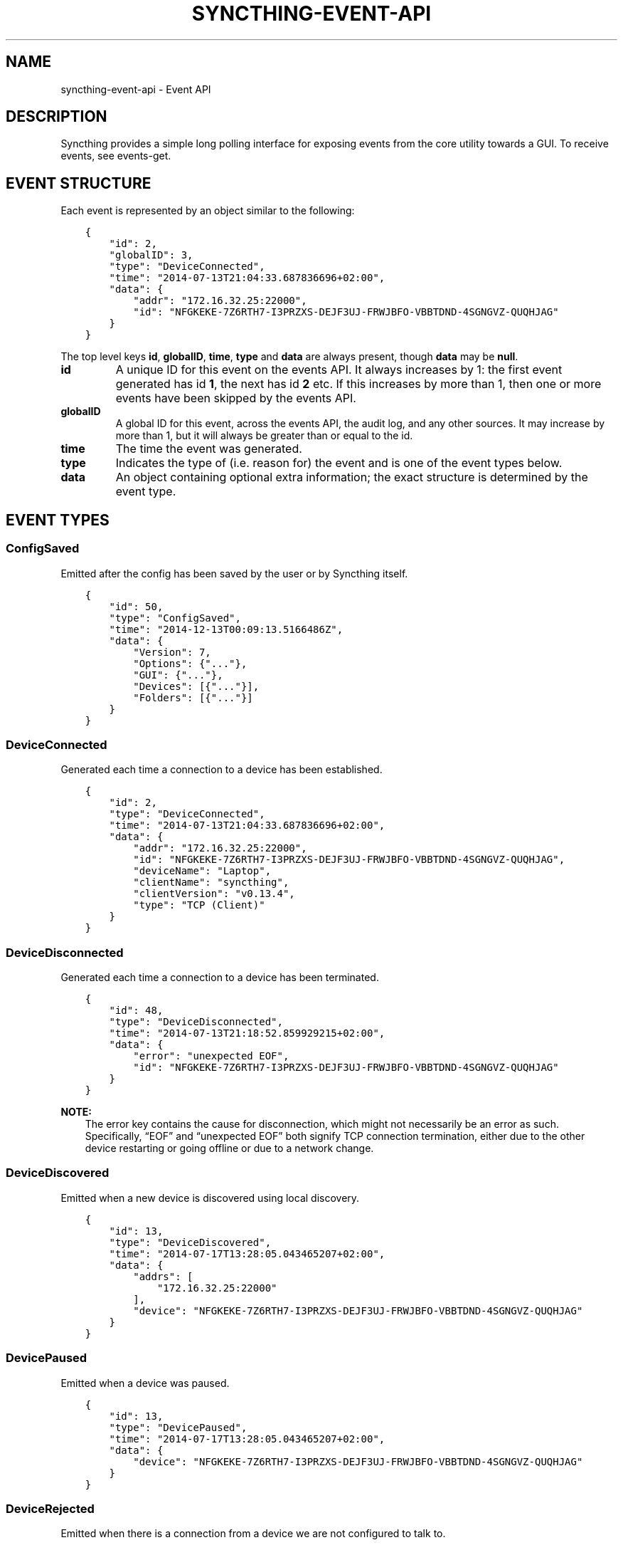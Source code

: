 .\" Man page generated from reStructuredText.
.
.TH "SYNCTHING-EVENT-API" "7" "May 05, 2018" "v0.14" "Syncthing"
.SH NAME
syncthing-event-api \- Event API
.
.nr rst2man-indent-level 0
.
.de1 rstReportMargin
\\$1 \\n[an-margin]
level \\n[rst2man-indent-level]
level margin: \\n[rst2man-indent\\n[rst2man-indent-level]]
-
\\n[rst2man-indent0]
\\n[rst2man-indent1]
\\n[rst2man-indent2]
..
.de1 INDENT
.\" .rstReportMargin pre:
. RS \\$1
. nr rst2man-indent\\n[rst2man-indent-level] \\n[an-margin]
. nr rst2man-indent-level +1
.\" .rstReportMargin post:
..
.de UNINDENT
. RE
.\" indent \\n[an-margin]
.\" old: \\n[rst2man-indent\\n[rst2man-indent-level]]
.nr rst2man-indent-level -1
.\" new: \\n[rst2man-indent\\n[rst2man-indent-level]]
.in \\n[rst2man-indent\\n[rst2man-indent-level]]u
..
.SH DESCRIPTION
.sp
Syncthing provides a simple long polling interface for exposing events from the
core utility towards a GUI. To receive events, see events\-get\&.
.SH EVENT STRUCTURE
.sp
Each event is represented by an object similar to the following:
.INDENT 0.0
.INDENT 3.5
.sp
.nf
.ft C
{
    "id": 2,
    "globalID": 3,
    "type": "DeviceConnected",
    "time": "2014\-07\-13T21:04:33.687836696+02:00",
    "data": {
        "addr": "172.16.32.25:22000",
        "id": "NFGKEKE\-7Z6RTH7\-I3PRZXS\-DEJF3UJ\-FRWJBFO\-VBBTDND\-4SGNGVZ\-QUQHJAG"
    }
}
.ft P
.fi
.UNINDENT
.UNINDENT
.sp
The top level keys \fBid\fP, \fBglobalID\fP, \fBtime\fP, \fBtype\fP and \fBdata\fP are always present,
though \fBdata\fP may be \fBnull\fP\&.
.INDENT 0.0
.TP
.B id
A unique ID for this event on the events API. It always increases by 1: the first
event generated has id \fB1\fP, the next has id \fB2\fP etc. If this increases by
more than 1, then one or more events have been skipped by the events API.
.TP
.B globalID
A global ID for this event, across the events API, the audit log, and any other
sources. It may increase by more than 1, but it will always be greater
than or equal to the id.
.TP
.B time
The time the event was generated.
.TP
.B type
Indicates the type of (i.e. reason for) the event and is one of the event
types below.
.TP
.B data
An object containing optional extra information; the exact structure is
determined by the event type.
.UNINDENT
.SH EVENT TYPES
.SS ConfigSaved
.sp
Emitted after the config has been saved by the user or by Syncthing
itself.
.INDENT 0.0
.INDENT 3.5
.sp
.nf
.ft C
{
    "id": 50,
    "type": "ConfigSaved",
    "time": "2014\-12\-13T00:09:13.5166486Z",
    "data": {
        "Version": 7,
        "Options": {"..."},
        "GUI": {"..."},
        "Devices": [{"..."}],
        "Folders": [{"..."}]
    }
}
.ft P
.fi
.UNINDENT
.UNINDENT
.SS DeviceConnected
.sp
Generated each time a connection to a device has been established.
.INDENT 0.0
.INDENT 3.5
.sp
.nf
.ft C
{
    "id": 2,
    "type": "DeviceConnected",
    "time": "2014\-07\-13T21:04:33.687836696+02:00",
    "data": {
        "addr": "172.16.32.25:22000",
        "id": "NFGKEKE\-7Z6RTH7\-I3PRZXS\-DEJF3UJ\-FRWJBFO\-VBBTDND\-4SGNGVZ\-QUQHJAG",
        "deviceName": "Laptop",
        "clientName": "syncthing",
        "clientVersion": "v0.13.4",
        "type": "TCP (Client)"
    }
}
.ft P
.fi
.UNINDENT
.UNINDENT
.SS DeviceDisconnected
.sp
Generated each time a connection to a device has been terminated.
.INDENT 0.0
.INDENT 3.5
.sp
.nf
.ft C
{
    "id": 48,
    "type": "DeviceDisconnected",
    "time": "2014\-07\-13T21:18:52.859929215+02:00",
    "data": {
        "error": "unexpected EOF",
        "id": "NFGKEKE\-7Z6RTH7\-I3PRZXS\-DEJF3UJ\-FRWJBFO\-VBBTDND\-4SGNGVZ\-QUQHJAG"
    }
}
.ft P
.fi
.UNINDENT
.UNINDENT
.sp
\fBNOTE:\fP
.INDENT 0.0
.INDENT 3.5
The error key contains the cause for disconnection, which might not
necessarily be an error as such. Specifically, “EOF” and “unexpected
EOF” both signify TCP connection termination, either due to the other
device restarting or going offline or due to a network change.
.UNINDENT
.UNINDENT
.SS DeviceDiscovered
.sp
Emitted when a new device is discovered using local discovery.
.INDENT 0.0
.INDENT 3.5
.sp
.nf
.ft C
{
    "id": 13,
    "type": "DeviceDiscovered",
    "time": "2014\-07\-17T13:28:05.043465207+02:00",
    "data": {
        "addrs": [
            "172.16.32.25:22000"
        ],
        "device": "NFGKEKE\-7Z6RTH7\-I3PRZXS\-DEJF3UJ\-FRWJBFO\-VBBTDND\-4SGNGVZ\-QUQHJAG"
    }
}
.ft P
.fi
.UNINDENT
.UNINDENT
.SS DevicePaused
.sp
Emitted when a device was paused.
.INDENT 0.0
.INDENT 3.5
.sp
.nf
.ft C
{
    "id": 13,
    "type": "DevicePaused",
    "time": "2014\-07\-17T13:28:05.043465207+02:00",
    "data": {
        "device": "NFGKEKE\-7Z6RTH7\-I3PRZXS\-DEJF3UJ\-FRWJBFO\-VBBTDND\-4SGNGVZ\-QUQHJAG"
    }
}
.ft P
.fi
.UNINDENT
.UNINDENT
.SS DeviceRejected
.sp
Emitted when there is a connection from a device we are not configured
to talk to.
.INDENT 0.0
.INDENT 3.5
.sp
.nf
.ft C
{
    "id": 24,
    "type": "DeviceRejected",
    "time": "2014\-08\-19T10:43:00.562821045+02:00",
    "data": {
        "address": "127.0.0.1:51807",
        "device": "EJHMPAQ\-OGCVORE\-ISB4IS3\-SYYVJXF\-TKJGLTU\-66DIQPF\-GJ5D2GX\-GQ3OWQK"
    }
}
.ft P
.fi
.UNINDENT
.UNINDENT
.SS DeviceResumed
.sp
Generated each time a device was resumed.
.INDENT 0.0
.INDENT 3.5
.sp
.nf
.ft C
{
    "id": 2,
    "type": "DeviceResumed",
    "time": "2014\-07\-13T21:04:33.687836696+02:00",
    "data": {
        "device": "NFGKEKE\-7Z6RTH7\-I3PRZXS\-DEJF3UJ\-FRWJBFO\-VBBTDND\-4SGNGVZ\-QUQHJAG"
    }
}
.ft P
.fi
.UNINDENT
.UNINDENT
.SS DownloadProgress
.sp
Emitted during file downloads for each folder for each file. By default
only a single file in a folder is handled at the same time, but custom
configuration can cause multiple files to be shown.
.INDENT 0.0
.INDENT 3.5
.sp
.nf
.ft C
{
    "id": 221,
    "type": "DownloadProgress",
    "time": "2014\-12\-13T00:26:12.9876937Z",
    "data": {
        "folder1": {
            "file1": {
                "Total": 800,
                "Pulling": 2,
                "CopiedFromOrigin": 0,
                "Reused": 633,
                "CopiedFromElsewhere": 0,
                "Pulled": 38,
                "BytesTotal": 104792064,
                "BytesDone": 87883776
            },
            "dir\e\efile2": {
                "Total": 80,
                "Pulling": 2,
                "CopiedFromOrigin": 0,
                "Reused": 0,
                "CopiedFromElsewhere": 0,
                "Pulled": 32,
                "BytesTotal": 10420224,
                "BytesDone": 4128768
            }
        },
        "folder2": {
            "file3": {
                "Total": 800,
                "Pulling": 2,
                "CopiedFromOrigin": 0,
                "Reused": 633,
                "CopiedFromElsewhere": 0,
                "Pulled": 38,
                "BytesTotal": 104792064,
                "BytesDone": 87883776
            },
            "dir\e\efile4": {
                "Total": 80,
                "Pulling": 2,
                "CopiedFromOrigin": 0,
                "Reused": 0,
                "CopiedFromElsewhere": 0,
                "Pulled": 32,
                "BytesTotal": 10420224,
                "BytesDone": 4128768
            }
        }
    }
}
.ft P
.fi
.UNINDENT
.UNINDENT
.INDENT 0.0
.IP \(bu 2
\fBTotal\fP \- total number of blocks in the file
.IP \(bu 2
\fBPulling\fP \- number of blocks currently being downloaded
.IP \(bu 2
\fBCopiedFromOrigin\fP \- number of blocks copied from the file we are
about to replace
.IP \(bu 2
\fBReused\fP \- number of blocks reused from a previous temporary file
.IP \(bu 2
\fBCopiedFromElsewhere\fP \- number of blocks copied from other files or
potentially other folders
.IP \(bu 2
\fBPulled\fP \- number of blocks actually downloaded so far
.IP \(bu 2
\fBBytesTotal\fP \- approximate total file size
.IP \(bu 2
\fBBytesDone\fP \- approximate number of bytes already handled (already
reused, copied or pulled)
.UNINDENT
.sp
Where block size is 128KB.
.sp
Files/folders appearing in the event data imply that the download has
been started for that file/folder, where disappearing implies that the
downloads have been finished or failed for that file/folder. There is
always a last event emitted with no data, which implies all downloads
have finished/failed.
.SS FolderCompletion
.sp
The \fBFolderCompletion\fP event is emitted when the local or remote
contents for a folder changes. It contains the completion percentage for
a given remote device and is emitted once per currently connected remote
device.
.INDENT 0.0
.INDENT 3.5
.sp
.nf
.ft C
{
    "id": 84,
    "type": "FolderCompletion",
    "time": "2015\-04\-17T14:14:27.043576583+09:00",
    "data": {
        "completion": 100,
        "device": "I6KAH76\-66SLLLB\-5PFXSOA\-UFJCDZC\-YAOMLEK\-CP2GB32\-BV5RQST\-3PSROAU",
        "folder": "default"
    }
}
.ft P
.fi
.UNINDENT
.UNINDENT
.SS FolderErrors
.sp
The \fBFolderErrors\fP event is emitted when a folder cannot be successfully
synchronized. The event contains the ID of the affected folder and a list of
errors for files or directories therein. This list of errors is obsolete once
the folder changes state to \fBsyncing\fP \- if errors remain after the next
synchronization attempt, a new \fBFolderErrors\fP event is emitted.
.INDENT 0.0
.INDENT 3.5
.sp
.nf
.ft C
{
    "id": 132,
    "type": "FolderErrors",
    "time": "2015\-06\-26T13:39:24.697401384+02:00",
    "data": {
        "errors": [
            {
                "error": "open /Users/jb/src/github.com/syncthing/syncthing/test/s2/h2j/.syncthing.aslkjd.tmp: permission denied",
                "path": "h2j/aslkjd"
            }
        ],
        "folder": "default"
    }
}
.ft P
.fi
.UNINDENT
.UNINDENT
.sp
New in version 0.11.12.

.sp
\fBSEE ALSO:\fP
.INDENT 0.0
.INDENT 3.5
The statechanged event.
.UNINDENT
.UNINDENT
.SS FolderRejected
.sp
Emitted when a device sends index information for a folder we do not
have, or have but do not share with the device in question.
.INDENT 0.0
.INDENT 3.5
.sp
.nf
.ft C
{
    "id": 27,
    "type": "FolderRejected",
    "time": "2014\-08\-19T10:41:06.761751399+02:00",
    "data": {
        "device": "EJHMPAQ\-OGCVORE\-ISB4IS3\-SYYVJXF\-TKJGLTU\-66DIQPF\-GJ5D2GX\-GQ3OWQK",
        "folder": "GXWxf\-3zgnU",
        "folderLabel": "My Pictures"
    }
}
.ft P
.fi
.UNINDENT
.UNINDENT
.SS Folder Scan Progress
.sp
Emitted in regular intervals (folder setting ProgressIntervalS, 2s by default)
during scans giving the amount of bytes already scanned and to be scanned in
total , as well as the current scanning rates in bytes per second.
.INDENT 0.0
.INDENT 3.5
.sp
.nf
.ft C
{
   "data" : {
      "total" : 1,
      "rate" : 0,
      "current" : 0,
      "folder" : "bd7q3\-zskm5"
   },
   "globalID" : 29,
   "type" : "FolderScanProgress",
   "time" : "2017\-03\-06T15:00:58.072004209+01:00",
   "id" : 29
}
.ft P
.fi
.UNINDENT
.UNINDENT
.SS FolderSummary
.sp
The FolderSummary event is emitted when folder contents have changed
locally. This can be used to calculate the current local completion
state.
.INDENT 0.0
.INDENT 3.5
.sp
.nf
.ft C
{
    "id": 16,
    "type": "FolderSummary",
    "time": "2015\-04\-17T14:12:20.460121585+09:00",
    "data": {
        "folder": "default",
        "summary": {
            "globalBytes": 0,
            "globalDeleted": 0,
            "globalFiles": 0,
            "ignorePatterns": false,
            "inSyncBytes": 0,
            "inSyncFiles": 0,
            "invalid": "",
            "localBytes": 0,
            "localDeleted": 0,
            "localFiles": 0,
            "needBytes": 0,
            "needFiles": 0,
            "state": "idle",
            "stateChanged": "2015\-04\-17T14:12:12.455224687+09:00",
            "version": 0
        }
    }
}
.ft P
.fi
.UNINDENT
.UNINDENT
.SS ItemFinished
.sp
Generated when Syncthing ends synchronizing a file to a newer version. A
successful operation:
.INDENT 0.0
.INDENT 3.5
.sp
.nf
.ft C
{
    "id": 93,
    "type": "ItemFinished",
    "time": "2014\-07\-13T21:22:03.414609034+02:00",
    "data": {
        "item": "test.txt",
        "folder": "default",
        "error": null,
        "type": "file",
        "action": "update"
    }
}
.ft P
.fi
.UNINDENT
.UNINDENT
.sp
An unsuccessful operation:
.INDENT 0.0
.INDENT 3.5
.sp
.nf
.ft C
{
    "id": 44,
    "type": "ItemFinished",
    "time": "2015\-05\-27T11:21:05.711133004+02:00",
    "data": {
        "action": "update",
        "error": "open /Users/jb/src/github.com/syncthing/syncthing/test/s2/foo/.syncthing.hej.tmp: permission denied",
        "folder": "default",
        "item": "foo/hej",
        "type": "file"
    }
}
.ft P
.fi
.UNINDENT
.UNINDENT
.sp
The \fBaction\fP field is either \fBupdate\fP (contents changed), \fBmetadata\fP (file metadata changed but not contents), or \fBdelete\fP\&.
.sp
New in version 0.11.10: The \fBmetadata\fP action.

.SS ItemStarted
.sp
Generated when Syncthing begins synchronizing a file to a newer version.
.INDENT 0.0
.INDENT 3.5
.sp
.nf
.ft C
{
    "id": 93,
    "type": "ItemStarted",
    "time": "2014\-07\-13T21:22:03.414609034+02:00",
    "data": {
        "item": "test.txt",
        "folder": "default",
        "type": "file",
        "action": "update"
    }
}
.ft P
.fi
.UNINDENT
.UNINDENT
.sp
The \fBaction\fP field is either \fBupdate\fP (contents changed), \fBmetadata\fP (file metadata changed but not contents), or \fBdelete\fP\&.
.sp
New in version 0.11.10: The \fBmetadata\fP action.

.SS Listen Addresses Changed
.sp
This event is emitted when a listen address changes.
.INDENT 0.0
.INDENT 3.5
.sp
.nf
.ft C
{
   "type" : "ListenAddressesChanged",
   "id" : 70,
   "time" : "2017\-03\-06T15:01:24.88340663+01:00",
   "globalID" : 70,
   "data" : {
      "address" : {
         "Fragment" : "",
         "RawQuery" : "",
         "Scheme" : "dynamic+https",
         "Path" : "/endpoint",
         "RawPath" : "",
         "User" : null,
         "ForceQuery" : false,
         "Host" : "relays.syncthing.net",
         "Opaque" : ""
      },
      "wan" : [
         {
            "ForceQuery" : false,
            "User" : null,
            "Host" : "31.15.66.212:443",
            "Opaque" : "",
            "Path" : "/",
            "RawPath" : "",
            "RawQuery" : "id=F4HSJVO\-CP2C3IL\-YLQYLSU\-XTYODAG\-PPU4LGV\-PH3MU4N\-G6K56DV\-IPN47A&pingInterval=1m0s&networkTimeout=2m0s&sessionLimitBps=0&globalLimitBps=0&statusAddr=:22070&providedBy=",
            "Scheme" : "relay",
            "Fragment" : ""
         }
      ],
      "lan" : [
         {
            "RawQuery" : "id=F4HSJVO\-CP2C3IL\-YLQYLSU\-XTYODAG\-PPU4LGV\-PH3MU4N\-G6K56DV\-IPN47A&pingInterval=1m0s&networkTimeout=2m0s&sessionLimitBps=0&globalLimitBps=0&statusAddr=:22070&providedBy=",
            "Scheme" : "relay",
            "Fragment" : "",
            "RawPath" : "",
            "Path" : "/",
            "Host" : "31.15.66.212:443",
            "Opaque" : "",
            "ForceQuery" : false,
            "User" : null
         }
      ]
   }
}
.ft P
.fi
.UNINDENT
.UNINDENT
.SS LocalChangeDetected
.sp
Generated upon scan whenever the local disk has discovered an updated file from the
previous scan.  This does \fInot\fP include events that are discovered and copied from
other devices (remote\-change\-detected), only files that were changed on the
local filesystem.
.INDENT 0.0
.INDENT 3.5
.sp
.nf
.ft C
{
  "id": 7,
  "globalID": 59,
  "time": "2016\-09\-26T22:07:10.7189141\-04:00",
  "type": "LocalChangeDetected",
  "data": {
    "action": "deleted",
    "folderID": "vitwy\-zjxqt",
    "label": "TestSync",
    "path": "C:\e\eUsers\e\eNate\e\eSync\e\etestfolder\e\etest file.rtf",
    "type": "file"
  }
}
.ft P
.fi
.UNINDENT
.UNINDENT
.SS LocalIndexUpdated
.sp
Generated when the local index information has changed, due to
synchronizing one or more items from the cluster or discovering local
changes during a scan.
.INDENT 0.0
.INDENT 3.5
.sp
.nf
.ft C
{
    "id": 59,
    "type": "LocalIndexUpdated",
    "time": "2014\-07\-17T13:27:28.051369434+02:00",
    "data": {
        "folder": "default",
        "items": 1000,
    }
}
.ft P
.fi
.UNINDENT
.UNINDENT
.SS Login Attempt
.sp
When authentication is enabled for the GUI, this event is emitted on every
login attempt. If either the username or password are incorrect, \fBsuccess\fP
is false and in any case the given username is returned.
.INDENT 0.0
.INDENT 3.5
.sp
.nf
.ft C
{
   "id" : 187,
   "time" : "2017\-03\-07T00:19:24.420386143+01:00",
   "data" : {
      "username" : "somename",
      "success" : false
   },
   "type" : "LoginAttempt",
   "globalID" : 195
}
.ft P
.fi
.UNINDENT
.UNINDENT
.SS RemoteChangeDetected
.sp
Generated upon scan whenever a file is locally updated due to a remote change.
Files that are updated locally produce a local\-change\-detected event.
.INDENT 0.0
.INDENT 3.5
.sp
.nf
.ft C
{
   "time" : "2017\-03\-06T23:58:21.844739891+01:00",
   "globalID" : 123,
   "data" : {
      "type" : "file",
      "action" : "deleted",
      "path" : "/media/ntfs_data/Dokumente/testfile",
      "label" : "Dokumente",
      "folderID" : "Dokumente",
      "modifiedBy" : "BPDFDTU"
   },
   "type" : "RemoteChangeDetected",
   "id" : 2
}
.ft P
.fi
.UNINDENT
.UNINDENT
.SS Remote Download Progress
.sp
This event is emitted when a download\-progress message is
received. It returns a map \fBdata\fP of filenames with a count of
downloaded blocks. The files in questions are currently being
downloaded on the remote \fBdevice\fP and belong to \fBfolder\fP\&.
.INDENT 0.0
.INDENT 3.5
.sp
.nf
.ft C
{
   "time" : "2017\-03\-07T00:11:37.65838955+01:00",
   "globalID" : 170,
   "data" : {
      "state" : {
         "tahr64\-6.0.5.iso" : 1784
      },
      "device" : "F4HSJVO\-CP2C3IL\-YLQYLSU\-XTYODAG\-PPU4LGV\-PH3MU4N\-G6K56DV\-IPN47A",
      "folder" : "Dokumente"
   },
   "type" : "RemoteDownloadProgress",
   "id" : 163
}
.ft P
.fi
.UNINDENT
.UNINDENT
.SS RemoteIndexUpdated
.sp
Generated each time new index information is received from a device.
.INDENT 0.0
.INDENT 3.5
.sp
.nf
.ft C
{
    "id": 44,
    "type": "RemoteIndexUpdated",
    "time": "2014\-07\-13T21:04:35.394184435+02:00",
    "data": {
        "device": "NFGKEKE\-7Z6RTH7\-I3PRZXS\-DEJF3UJ\-FRWJBFO\-VBBTDND\-4SGNGVZ\-QUQHJAG",
        "folder": "lightroom",
        "items": 1000
    }
}
.ft P
.fi
.UNINDENT
.UNINDENT
.SS Starting
.sp
Emitted exactly once, when Syncthing starts, before parsing
configuration etc.
.INDENT 0.0
.INDENT 3.5
.sp
.nf
.ft C
{
    "id": 1,
    "type": "Starting",
    "time": "2014\-07\-17T13:13:32.044470055+02:00",
    "data": {
        "home": "/home/jb/.config/syncthing"
    }
}
.ft P
.fi
.UNINDENT
.UNINDENT
.SS StartupComplete
.sp
Emitted exactly once, when initialization is complete and Syncthing is
ready to start exchanging data with other devices.
.INDENT 0.0
.INDENT 3.5
.sp
.nf
.ft C
{
    "id": 1,
    "type": "StartupComplete",
    "time": "2014\-07\-13T21:03:18.383239179+02:00",
    "data": null
}
.ft P
.fi
.UNINDENT
.UNINDENT
.SS StateChanged
.sp
Emitted when a folder changes state. Possible states are \fBidle\fP,
\fBscanning\fP, \fBsyncing\fP and \fBerror\fP\&. The field \fBduration\fP is
the number of seconds the folder spent in state \fBfrom\fP\&. In the example
below, the folder \fBdefault\fP was in state \fBscanning\fP for 0.198
seconds and is now in state \fBidle\fP\&.
.INDENT 0.0
.INDENT 3.5
.sp
.nf
.ft C
{
    "id": 8,
    "type": "StateChanged",
    "time": "2014\-07\-17T13:14:28.697493016+02:00",
    "data": {
        "folder": "default",
        "from": "scanning",
        "duration": 0.19782869900000002,
        "to": "idle"
    }
}
.ft P
.fi
.UNINDENT
.UNINDENT
.SH AUTHOR
The Syncthing Authors
.SH COPYRIGHT
2014-2018, The Syncthing Authors
.\" Generated by docutils manpage writer.
.
